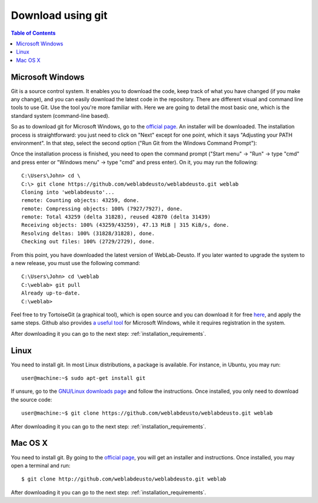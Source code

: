.. _sec-download-git:

Download using git
==================

.. contents:: Table of Contents

Microsoft Windows
~~~~~~~~~~~~~~~~~

Git is a source control system. It enables you to download the code, keep track of what you have changed (if you make any change), and you can easily download the latest code in the repository. 
There are different visual and command line tools to use Git. Use the tool you're more familiar with. Here we are going to detail the most basic one, which is the standard system (command-line based).

So as to download git for Microsoft Windows, go to the `official page <http://git-scm.com/download/win>`_. An installer will be downloaded. The installation process is straightforward: you just need to click on "Next" except for one point, which it says "Adjusting your PATH environment". In that step, select the second option ("Run Git from the Windows Command Prompt"):

.. image:: /_static/git-windows.jpg
   :width: 400 px
   :align: center


Once the installation process is finished, you need to open the command prompt ("Start menu" -> "Run" -> type "cmd" and press enter or "Windows menu" -> type "cmd" and press enter). On it, you may run the following::

    C:\Users\John> cd \
    C:\> git clone https://github.com/weblabdeusto/weblabdeusto.git weblab
    Cloning into 'weblabdeusto'...
    remote: Counting objects: 43259, done.
    remote: Compressing objects: 100% (7927/7927), done.
    remote: Total 43259 (delta 31828), reused 42870 (delta 31439)
    Receiving objects: 100% (43259/43259), 47.13 MiB | 315 KiB/s, done.
    Resolving deltas: 100% (31828/31828), done.
    Checking out files: 100% (2729/2729), done.

From this point, you have downloaded the latest version of WebLab-Deusto. If you later wanted to upgrade the system to a new release, you must use the following command::

    C:\Users\John> cd \weblab
    C:\weblab> git pull 
    Already up-to-date.
    C:\weblab>
    
Feel free to try TortoiseGit (a graphical tool), which is open source and you can download it for free `here <http://code.google.com/p/tortoisegit/>`_, and apply the same steps. Github also provides `a useful tool <http://windows.github.com/>`_ for Microsoft Windows, while it requires registration in the system.

After downloading it you can go to the next step: :ref:`installation_requirements`.

Linux
~~~~~

You need to install git. In most Linux distributions, a package is available. For instance, in Ubuntu, you may run::

   user@machine:~$ sudo apt-get install git

If unsure, go to the `GNU/Linux downloads page <http://git-scm.com/download/linux>`_ and follow the instructions. Once installed, you only need to download the source code::

  user@machine:~$ git clone https://github.com/weblabdeusto/weblabdeusto.git weblab

After downloading it you can go to the next step: :ref:`installation_requirements`.

Mac OS X
~~~~~~~~

You need to install git. By going to the `official page <http://git-scm.com/download/mac>`_, you will get an installer and instructions. Once installed, you may open a terminal and run::

  $ git clone http://github.com/weblabdeusto/weblabdeusto.git weblab

After downloading it you can go to the next step: :ref:`installation_requirements`.
